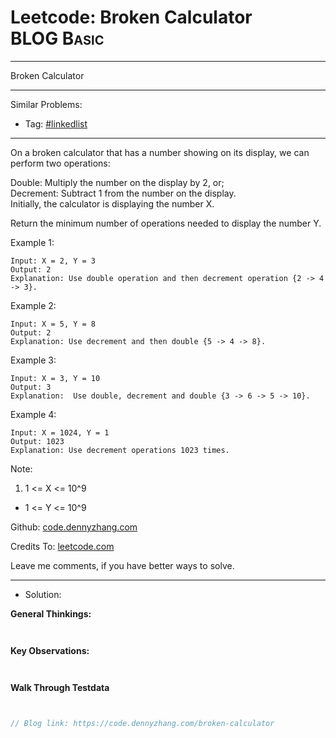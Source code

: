 * Leetcode: Broken Calculator                                    :BLOG:Basic:
#+STARTUP: showeverything
#+OPTIONS: toc:nil \n:t ^:nil creator:nil d:nil
:PROPERTIES:
:type:     linkedlist
:END:
---------------------------------------------------------------------
Broken Calculator
---------------------------------------------------------------------
#+BEGIN_HTML
<a href="https://github.com/dennyzhang/code.dennyzhang.com/tree/master/problems/broken-calculator"><img align="right" width="200" height="183" src="https://www.dennyzhang.com/wp-content/uploads/denny/watermark/github.png" /></a>
#+END_HTML
Similar Problems:
- Tag: [[https://code.dennyzhang.com/review-linkedlist][#linkedlist]]
---------------------------------------------------------------------
On a broken calculator that has a number showing on its display, we can perform two operations:

Double: Multiply the number on the display by 2, or;
Decrement: Subtract 1 from the number on the display.
Initially, the calculator is displaying the number X.

Return the minimum number of operations needed to display the number Y.

Example 1:
#+BEGIN_EXAMPLE
Input: X = 2, Y = 3
Output: 2
Explanation: Use double operation and then decrement operation {2 -> 4 -> 3}.
#+END_EXAMPLE

Example 2:
#+BEGIN_EXAMPLE
Input: X = 5, Y = 8
Output: 2
Explanation: Use decrement and then double {5 -> 4 -> 8}.
#+END_EXAMPLE

Example 3:
#+BEGIN_EXAMPLE
Input: X = 3, Y = 10
Output: 3
Explanation:  Use double, decrement and double {3 -> 6 -> 5 -> 10}.
#+END_EXAMPLE

Example 4:
#+BEGIN_EXAMPLE
Input: X = 1024, Y = 1
Output: 1023
Explanation: Use decrement operations 1023 times.
#+END_EXAMPLE
 
Note:

1. 1 <= X <= 10^9
- 1 <= Y <= 10^9

Github: [[https://github.com/dennyzhang/code.dennyzhang.com/tree/master/problems/broken-calculator][code.dennyzhang.com]]

Credits To: [[https://leetcode.com/problems/broken-calculator/description/][leetcode.com]]

Leave me comments, if you have better ways to solve.
---------------------------------------------------------------------
- Solution:

*General Thinkings:*
#+BEGIN_EXAMPLE

#+END_EXAMPLE

*Key Observations:*
#+BEGIN_EXAMPLE

#+END_EXAMPLE

*Walk Through Testdata*
#+BEGIN_EXAMPLE

#+END_EXAMPLE

#+BEGIN_SRC go
// Blog link: https://code.dennyzhang.com/broken-calculator

#+END_SRC

#+BEGIN_HTML
<div style="overflow: hidden;">
<div style="float: left; padding: 5px"> <a href="https://www.linkedin.com/in/dennyzhang001"><img src="https://www.dennyzhang.com/wp-content/uploads/sns/linkedin.png" alt="linkedin" /></a></div>
<div style="float: left; padding: 5px"><a href="https://github.com/dennyzhang"><img src="https://www.dennyzhang.com/wp-content/uploads/sns/github.png" alt="github" /></a></div>
<div style="float: left; padding: 5px"><a href="https://www.dennyzhang.com/slack" target="_blank" rel="nofollow"><img src="https://www.dennyzhang.com/wp-content/uploads/sns/slack.png" alt="slack"/></a></div>
</div>
#+END_HTML
